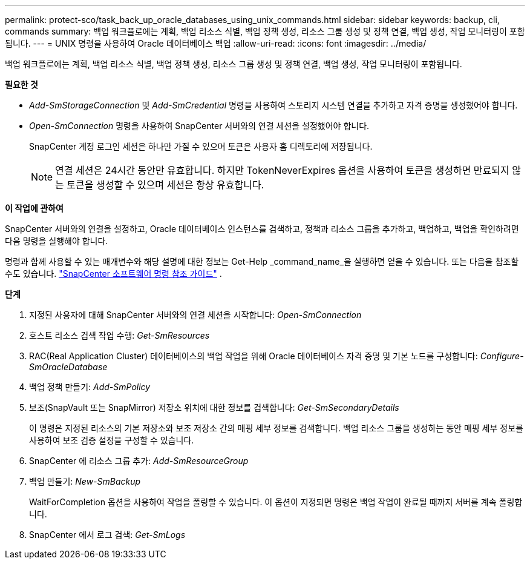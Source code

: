 ---
permalink: protect-sco/task_back_up_oracle_databases_using_unix_commands.html 
sidebar: sidebar 
keywords: backup, cli, commands 
summary: 백업 워크플로에는 계획, 백업 리소스 식별, 백업 정책 생성, 리소스 그룹 생성 및 정책 연결, 백업 생성, 작업 모니터링이 포함됩니다. 
---
= UNIX 명령을 사용하여 Oracle 데이터베이스 백업
:allow-uri-read: 
:icons: font
:imagesdir: ../media/


[role="lead"]
백업 워크플로에는 계획, 백업 리소스 식별, 백업 정책 생성, 리소스 그룹 생성 및 정책 연결, 백업 생성, 작업 모니터링이 포함됩니다.

*필요한 것*

* _Add-SmStorageConnection_ 및 _Add-SmCredential_ 명령을 사용하여 스토리지 시스템 연결을 추가하고 자격 증명을 생성했어야 합니다.
* _Open-SmConnection_ 명령을 사용하여 SnapCenter 서버와의 연결 세션을 설정했어야 합니다.
+
SnapCenter 계정 로그인 세션은 하나만 가질 수 있으며 토큰은 사용자 홈 디렉토리에 저장됩니다.

+

NOTE: 연결 세션은 24시간 동안만 유효합니다.  하지만 TokenNeverExpires 옵션을 사용하여 토큰을 생성하면 만료되지 않는 토큰을 생성할 수 있으며 세션은 항상 유효합니다.



*이 작업에 관하여*

SnapCenter 서버와의 연결을 설정하고, Oracle 데이터베이스 인스턴스를 검색하고, 정책과 리소스 그룹을 추가하고, 백업하고, 백업을 확인하려면 다음 명령을 실행해야 합니다.

명령과 함께 사용할 수 있는 매개변수와 해당 설명에 대한 정보는 Get-Help _command_name_을 실행하면 얻을 수 있습니다. 또는 다음을 참조할 수도 있습니다. https://library.netapp.com/ecm/ecm_download_file/ECMLP3337666["SnapCenter 소프트웨어 명령 참조 가이드"^] .

*단계*

. 지정된 사용자에 대해 SnapCenter 서버와의 연결 세션을 시작합니다: _Open-SmConnection_
. 호스트 리소스 검색 작업 수행: _Get-SmResources_
. RAC(Real Application Cluster) 데이터베이스의 백업 작업을 위해 Oracle 데이터베이스 자격 증명 및 기본 노드를 구성합니다: _Configure-SmOracleDatabase_
. 백업 정책 만들기: _Add-SmPolicy_
. 보조(SnapVault 또는 SnapMirror) 저장소 위치에 대한 정보를 검색합니다: _Get-SmSecondaryDetails_
+
이 명령은 지정된 리소스의 기본 저장소와 보조 저장소 간의 매핑 세부 정보를 검색합니다.  백업 리소스 그룹을 생성하는 동안 매핑 세부 정보를 사용하여 보조 검증 설정을 구성할 수 있습니다.

. SnapCenter 에 리소스 그룹 추가: _Add-SmResourceGroup_
. 백업 만들기: _New-SmBackup_
+
WaitForCompletion 옵션을 사용하여 작업을 폴링할 수 있습니다.  이 옵션이 지정되면 명령은 백업 작업이 완료될 때까지 서버를 계속 폴링합니다.

. SnapCenter 에서 로그 검색: _Get-SmLogs_

